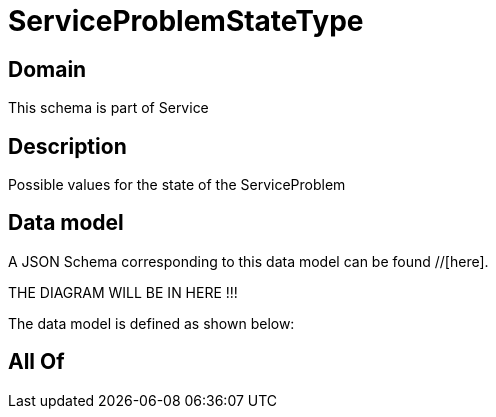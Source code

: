 = ServiceProblemStateType

[#domain]
== Domain

This schema is part of Service

[#description]
== Description
Possible values for the state of the ServiceProblem


[#data_model]
== Data model

A JSON Schema corresponding to this data model can be found //[here].

THE DIAGRAM WILL BE IN HERE !!!


The data model is defined as shown below:


[#all_of]
== All Of

